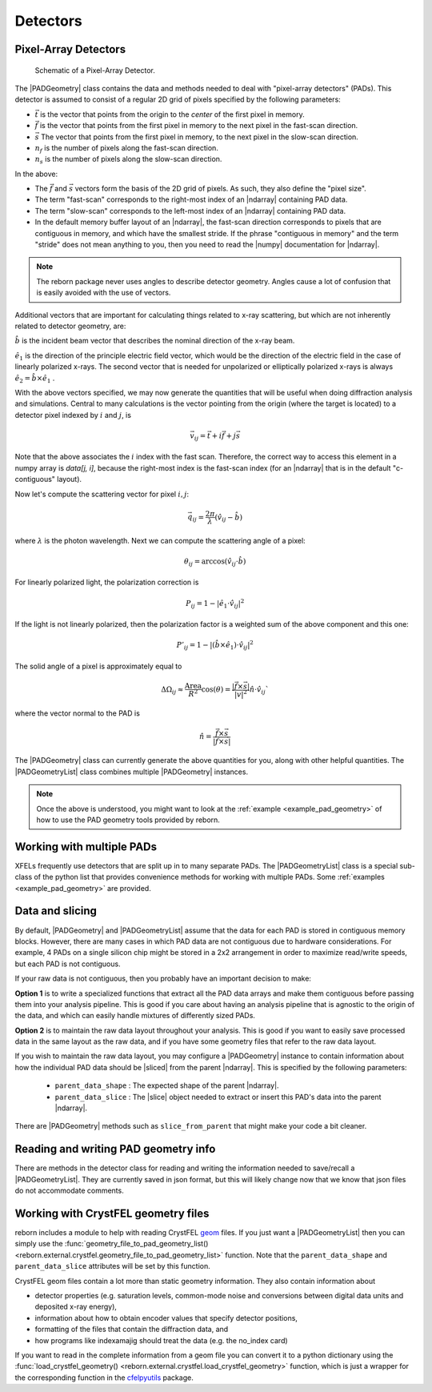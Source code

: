 .. _doc_detectors:

Detectors
=========

.. _doc_pads:

Pixel-Array Detectors
---------------------

.. figure:: figures/detector_geometry.svg
    :scale: 80 %
    :alt: Pixel-array detector schematic

    Schematic of a Pixel-Array Detector.

The |PADGeometry| class contains the data and methods needed to deal with "pixel-array detectors" (PADs).
This detector is assumed to consist of a regular 2D grid of pixels specified by the following parameters:

* :math:`\vec{t}` is the vector that points from the origin to the *center* of the first pixel in memory.
* :math:`\vec{f}` is the vector that points from the first pixel in memory to the next pixel in the fast-scan direction.
* :math:`\vec{s}` The vector that points from the first pixel in memory, to the next pixel in the slow-scan direction.
* :math:`n_f` is the number of pixels along the fast-scan direction.
* :math:`n_s` is the number of pixels along the slow-scan direction.

In the above:

* The :math:`\vec{f}` and :math:`\vec{s}` vectors form the basis of the 2D grid of pixels.  As such, they also
  define the "pixel size".
* The term "fast-scan" corresponds to the right-most index of an |ndarray| containing PAD data.
* The term "slow-scan" corresponds to the left-most index of an |ndarray| containing PAD data.
* In the default memory buffer layout of an |ndarray|, the fast-scan direction corresponds to pixels that are
  contiguous in memory, and which have the smallest stride.  If the phrase "contiguous in memory" and the
  term "stride" does not mean anything to you, then you need to read the |numpy| documentation for |ndarray|.

.. note::

    The reborn package never uses angles to describe detector geometry.  Angles cause a lot of confusion that is easily
    avoided with the use of vectors.

Additional vectors that are important for calculating things related to x-ray scattering, but which are not inherently
related to detector geometry, are:

:math:`\hat{b}` is the incident beam vector that describes the nominal direction of the x-ray beam.

:math:`\hat{e}_1` is the direction of the principle electric field vector, which would be the direction of the electric
field in the case of linearly polarized x-rays.  The second vector that is needed for unpolarized or elliptically
polarized x-rays is always :math:`\hat{e}_2 = \hat{b}\times\hat{e}_1` .

With the above vectors specified, we may now generate the quantities that will be useful when doing diffraction analysis
and simulations.  Central to many calculations is the vector pointing from the origin (where the target is located) to a
detector pixel indexed by :math:`i` and :math:`j`, is

.. math::

    \vec{v}_{ij}=\vec{t}+i\vec{f}+j\vec{s}

Note that the above associates the :math:`i` index with the fast scan.  Therefore, the correct way to access this
element in a numpy array is `data[j, i]`, because the right-most index is the fast-scan index (for an |ndarray| that
is in the default "c-contiguous" layout).

Now let's compute the scattering vector for pixel :math:`i,j`:

.. math::

    \vec{q}_{ij}=\frac{2\pi}{\lambda}\left(\hat{v}_{ij} - \hat{b}\right)

where :math:`\lambda` is the photon wavelength.  Next we can compute the scattering angle of a pixel:

.. math::

    \theta_{ij} = \arccos(\hat{v}_{ij}\cdot\hat{b})

For linearly polarized light, the polarization correction is

.. math::

    P_{ij} = 1 - |\hat{e}_1\cdot\hat{v}_{ij}|^2

If the light is not linearly polarized, then the polarization factor is a weighted sum of the above component and this
one:

.. math::

    P'_{ij} = 1 - |(\hat{b}\times\hat{e}_1)\cdot\hat{v}_{ij}|^2

The solid angle of a pixel is approximately equal to

.. math::

    \Delta \Omega_{ij} \approx \frac{\text{Area}}{R^2}\cos(\theta) = \frac{|\vec{f}\times\vec{s}|}{|v|^2}\hat{n}\cdot \hat{v}_{ij}`

where the vector normal to the PAD is

.. math::

    \hat{n} = \frac{\vec{f}\times\vec{s}}{|\vec{f}\times\vec{s}|}

The |PADGeometry| class can currently generate the above quantities for you, along with other helpful quantities.  The
|PADGeometryList| class combines multiple |PADGeometry| instances.

.. note::

    Once the above is understood, you might want to look at the :ref:`example <example_pad_geometry>` of how to use the
    PAD geometry tools provided by reborn.

Working with multiple PADs
--------------------------

XFELs frequently use detectors that are split up in to many separate PADs.  The |PADGeometryList| class is a special
sub-class of the python list that provides convenience methods for working with multiple PADs.  Some
:ref:`examples <example_pad_geometry>` are provided.

Data and slicing
----------------

By default, |PADGeometry| and |PADGeometryList| assume that the data for each PAD is stored in contiguous memory blocks.
However, there are many cases in which PAD data are not contiguous due to hardware considerations.
For example, 4 PADs on a single silicon chip might be stored in a 2x2 arrangement in order to maximize read/write
speeds, but each PAD is not contiguous.

If your raw data is not contiguous, then you probably have an important decision to make:

**Option 1** is to write a specialized functions that extract all the PAD data arrays and make them contiguous before
passing them into your analysis pipeline.
This is good if you care about having an analysis pipeline that is agnostic to the origin of the data, and which can
easily handle mixtures of differently sized PADs.

**Option 2** is to maintain the raw data layout throughout your analysis.  This is good if you want to easily save
processed data in the same layout as the raw data, and if you have some geometry files that refer to the raw data
layout.

If you wish to maintain the raw data layout, you may configure a |PADGeometry| instance to contain information about how
the individual PAD data should be |sliced| from the parent |ndarray|.
This is specified by the following parameters:

    * ``parent_data_shape`` : The expected shape of the parent |ndarray|.
    * ``parent_data_slice`` : The |slice| object needed to extract or insert this PAD's data into the parent |ndarray|.

There are |PADGeometry| methods such as ``slice_from_parent`` that might make your code a bit cleaner.

Reading and writing PAD geometry info
-------------------------------------

There are methods in the detector class for reading and writing the information needed to save/recall a
|PADGeometryList|.  They are currently saved in json format, but this will likely change now that we know that json
files do not accommodate comments.

Working with CrystFEL geometry files
------------------------------------

reborn includes a module to help with reading CrystFEL
`geom <http://www.desy.de/~twhite/crystfel/manual-crystfel_geometry.html>`_ files.  If you just want a |PADGeometryList|
then you can simply use the
:func:`geometry_file_to_pad_geometry_list() <reborn.external.crystfel.geometry_file_to_pad_geometry_list>` function.
Note that the ``parent_data_shape`` and ``parent_data_slice`` attributes will be set by this function.

CrystFEL geom files contain a lot more than static geometry information.  They also contain information about

* detector properties (e.g. saturation levels, common-mode noise and conversions between digital data units and
  deposited x-ray energy),
* information about how to obtain encoder values that specify detector positions,
* formatting of the files that contain the diffraction data, and
* how programs like indexamajig should treat the data (e.g. the no_index card)

If you want to read in the complete information from a geom file you can convert it to a python dictionary using the
:func:`load_crystfel_geometry() <reborn.external.crystfel.load_crystfel_geometry>` function, which is just a wrapper
for the corresponding function in the `cfelpyutils <https://pypi.org/project/cfelpyutils/>`_ package.
